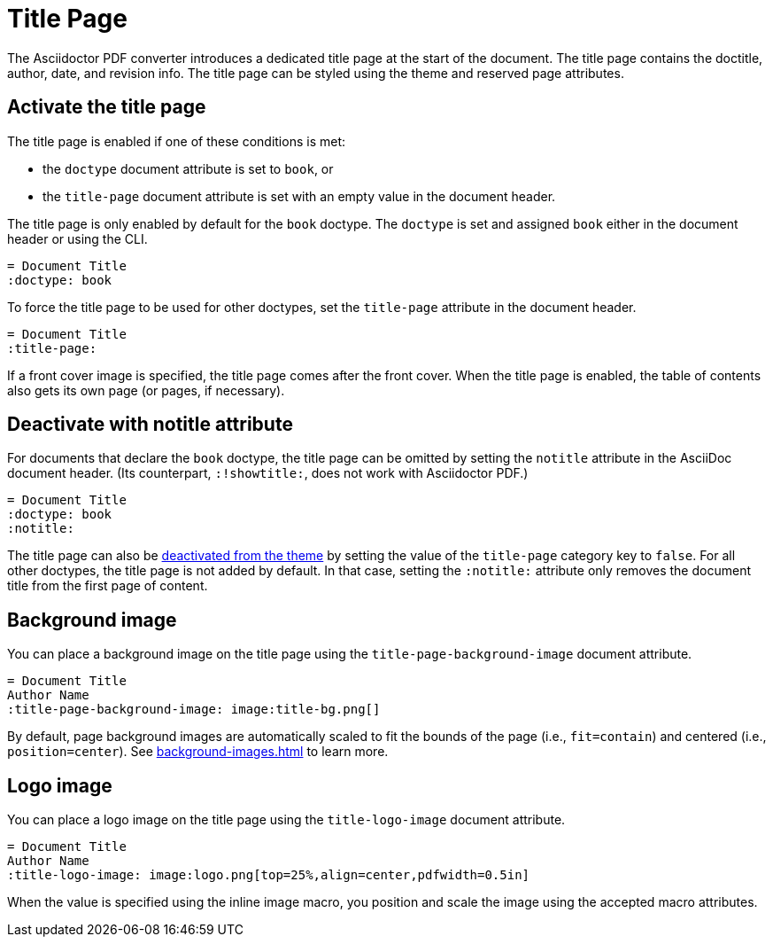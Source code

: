 = Title Page
:description: The title page contains the doctitle, author, date, and revision information.

The Asciidoctor PDF converter introduces a dedicated title page at the start of the document.
The title page contains the doctitle, author, date, and revision info.
The title page can be styled using the theme and reserved page attributes.

[#activate]
== Activate the title page

The title page is enabled if one of these conditions is met:

* the `doctype` document attribute is set to `book`, or
* the `title-page` document attribute is set with an empty value in the document header.

The title page is only enabled by default for the `book` doctype.
The `doctype` is set and assigned `book` either in the document header or using the CLI.

[,asciidoc]
----
= Document Title
:doctype: book
----

To force the title page to be used for other doctypes, set the `title-page` attribute in the document header.

[,asciidoc]
----
= Document Title
:title-page:
----

If a front cover image is specified, the title page comes after the front cover.
When the title page is enabled, the table of contents also gets its own page (or pages, if necessary).

[#notitle-attribute]
== Deactivate with notitle attribute

For documents that declare the `book` doctype, the title page can be omitted by setting the `notitle` attribute in the AsciiDoc document header.
(Its counterpart, `:!showtitle:`, does not work with Asciidoctor PDF.)

[,asciidoc]
----
= Document Title
:doctype: book
:notitle:
----

The title page can also be xref:theme:title-pages.adoc#deactivate[deactivated from the theme] by setting the value of the `title-page` category key to `false`.
For all other doctypes, the title page is not added by default.
In that case, setting the `:notitle:` attribute only removes the document title from the first page of content.

[#background]
== Background image

You can place a background image on the title page using the `title-page-background-image` document attribute.

[,asciidoc]
----
= Document Title
Author Name
:title-page-background-image: image:title-bg.png[]
----

By default, page background images are automatically scaled to fit the bounds of the page (i.e., `fit=contain`) and centered (i.e., `position=center`).
See xref:background-images.adoc[] to learn more.

[#logo]
== Logo image

You can place a logo image on the title page using the `title-logo-image` document attribute.

[,asciidoc]
----
= Document Title
Author Name
:title-logo-image: image:logo.png[top=25%,align=center,pdfwidth=0.5in]
----

When the value is specified using the inline image macro, you position and scale the image using the accepted macro attributes.
